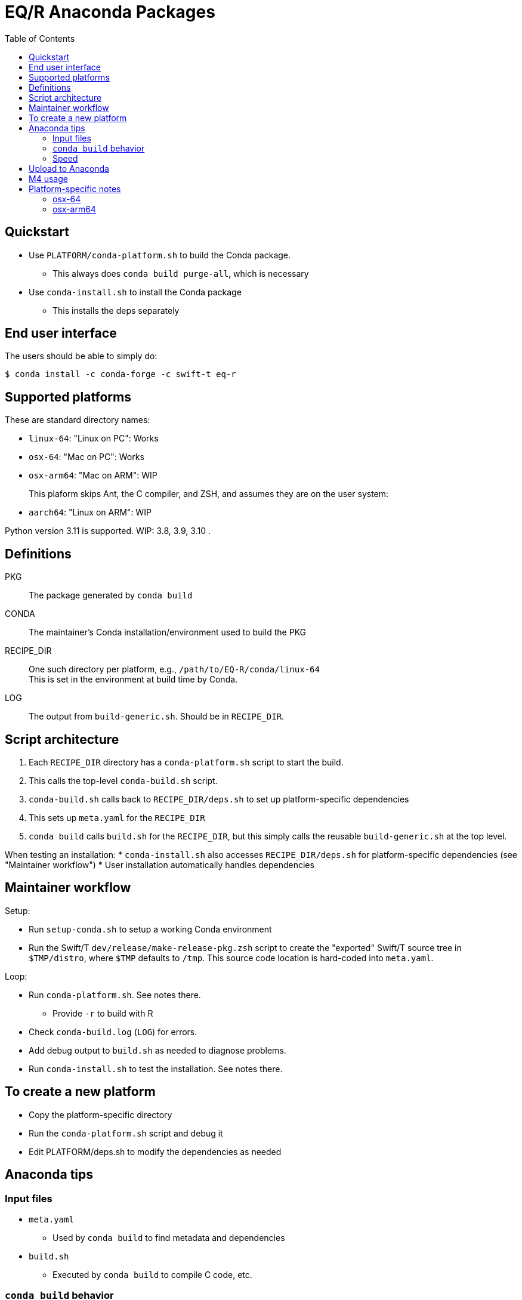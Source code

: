 
:toc:
:toc-placement!:

= EQ/R Anaconda Packages

toc::[]

== Quickstart

* Use `PLATFORM/conda-platform.sh` to build the Conda package.
** This always does `conda build purge-all`, which is necessary
* Use `conda-install.sh` to install the Conda package
** This installs the deps separately

== End user interface

The users should be able to simply do:

----
$ conda install -c conda-forge -c swift-t eq-r
----

== Supported platforms

These are standard directory names:

* `linux-64`:  "Linux on PC":  Works
* `osx-64`:    "Mac on PC":    Works
* `osx-arm64`: "Mac on ARM":   WIP
+
This plaform skips Ant, the C compiler, and ZSH, and assumes they are on the user system:
* `aarch64`:   "Linux on ARM": WIP

Python version 3.11 is supported.
WIP: 3.8, 3.9, 3.10 .

== Definitions

PKG::
The package generated by `conda build`

CONDA::
The maintainer's Conda installation/environment used to build the PKG

RECIPE_DIR::
One such directory per platform, e.g., `/path/to/EQ-R/conda/linux-64` +
This is set in the environment at build time by Conda.

LOG::
The output from `build-generic.sh`.  Should be in `RECIPE_DIR`.

== Script architecture

. Each `RECIPE_DIR` directory has a `conda-platform.sh` script to start the build.
. This calls the top-level `conda-build.sh` script.
. `conda-build.sh` calls back to `RECIPE_DIR/deps.sh` to set up platform-specific dependencies
. This sets up `meta.yaml` for the `RECIPE_DIR`
. `conda build` calls `build.sh` for the `RECIPE_DIR`, but this simply
  calls the reusable `build-generic.sh` at the top level.

When testing an installation:
* `conda-install.sh` also accesses `RECIPE_DIR/deps.sh` for platform-specific dependencies (see "Maintainer workflow")
* User installation automatically handles dependencies

== Maintainer workflow

Setup:

* Run `setup-conda.sh` to setup a working Conda environment
* Run the Swift/T `dev/release/make-release-pkg.zsh` script to
  create the "exported" Swift/T source tree in `$TMP/distro`,
  where `$TMP` defaults to `/tmp`.
  This source code location is hard-coded into `meta.yaml`.

Loop:

* Run `conda-platform.sh`.  See notes there.
** Provide `-r` to build with R
* Check `conda-build.log` (`LOG`) for errors.
* Add debug output to `build.sh` as needed to diagnose problems.
* Run `conda-install.sh` to test the installation.  See notes there.

== To create a new platform

* Copy the platform-specific directory
* Run the `conda-platform.sh` script and debug it
* Edit PLATFORM/deps.sh to modify the dependencies as needed

== Anaconda tips

=== Input files

* `meta.yaml`
** Used by `conda build` to find metadata and dependencies
* `build.sh`
** Executed by `conda build` to compile C code, etc.

=== `conda build` behavior

We call `conda build` inside our `conda-build.sh`

. `conda build`
.. Conda creates a temporary environment
.. Installs your packages from `meta.yaml` in that environment
.. Copies `build.sh` to that environment as `conda_build.sh'
.. Runs your `build.sh` script in that environment
.. Bundles the environment
.. Leaves it at: `CONDA/conda-bld/linux-64/swift-t-*.tar.bz2`
. `conda install`
.. Unpacks the bundle
.. Performs path string renaming for libraries and scripts
.. Copies everything into the target Conda environment

=== Speed

It is best to create a Miniconda installation in RAM disk on your system
for building the packages.
Installing Miniconda should take less than 10 seconds.

== Upload to Anaconda

The Anaconda package name is taken from `meta.yaml` and put in the PKG.

----
$ PKG=CONDA/conda-bld/linux-64/swift-t-*.tar.bz2
$ anaconda login
$ anaconda upload $PKG
----

Use `dev/conda/upload.sh` to automate this.

== M4 usage

We use M4 to preprocess `meta.yaml` .

. `meta.yaml` configures the Conda environment,
  so we preprocess this file to:
.. set metadata
.. set environment variables
.. select dependency packages

We restrict our M4 usage to:

* `m4_include()`: does simple file insertion
* `m4_ifelse()`: does conditional substitution +
Syntax: `m4_ifelse(VALUE1, VALUE2, TEXT1)` ⇒ _if (VALUE1 == VALUE2) then insert TEXT1_
* `getenv()`: substitutes in an environment variable value

See `dev/conda/common.m4` for `getenv()` - this is a different script from the `common.m4' for the Turbine submit scripts due to newline requirements.

Example:
----
m4_ifelse(getenv(ENABLE_R),`1',m4_include(pkgs-R.yaml))
----
means: if `$ENABLE_R == 1`, include file `pkgs-R.yaml` here.

== Platform-specific notes

=== osx-64

After end user installation, must update R with:

----
$ conda install -c conda-forge r=4.4
----

For some reason, R is downgraded during the installation.

=== osx-arm64

Weirdness with M4: must insert space between end parenthesis and `m4_dnl` .

Anaconda apparently sets `LDFLAGS` during the build process, see `build-generic.sh` .
